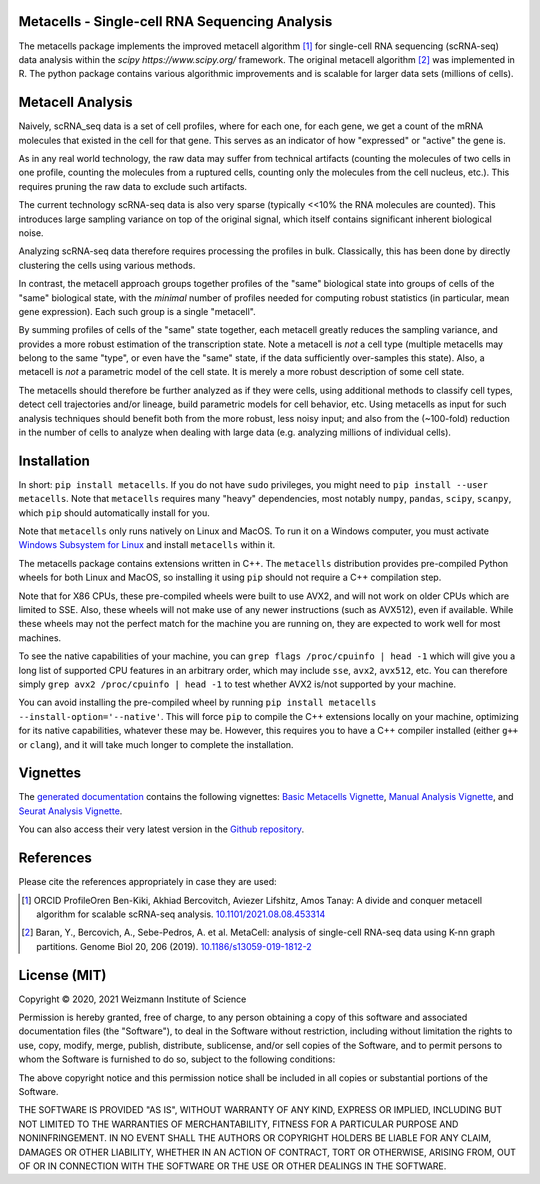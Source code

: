 Metacells - Single-cell RNA Sequencing Analysis
===============================================

.. image:: https://travis-ci.org/tanaylab/metacells.svg?branch=master
    :target: https://travis-ci.org/tanaylab/metacells
    :alt: Build Status

.. image:: https://readthedocs.org/projects/metacells/badge/?version=latest
    :target: https://metacells.readthedocs.io/en/latest/?badge=latest
    :alt: Documentation Status

The metacells package implements the improved metacell algorithm [1]_ for single-cell RNA sequencing
(scRNA-seq) data analysis within the `scipy https://www.scipy.org/` framework. The original metacell
algorithm [2]_ was implemented in R. The python package contains various algorithmic improvements
and is scalable for larger data sets (millions of cells).

Metacell Analysis
=================

Naively, scRNA_seq data is a set of cell profiles, where for each one, for each gene, we get a count
of the mRNA molecules that existed in the cell for that gene. This serves as an indicator of how
"expressed" or "active" the gene is.

As in any real world technology, the raw data may suffer from technical artifacts (counting the
molecules of two cells in one profile, counting the molecules from a ruptured cells, counting only
the molecules from the cell nucleus, etc.). This requires pruning the raw data to exclude such
artifacts.

The current technology scRNA-seq data is also very sparse (typically <<10% the RNA molecules are
counted). This introduces large sampling variance on top of the original signal, which itself
contains significant inherent biological noise.

Analyzing scRNA-seq data therefore requires processing the profiles in bulk. Classically, this has
been done by directly clustering the cells using various methods.

In contrast, the metacell approach groups together profiles of the "same" biological state into
groups of cells of the "same" biological state, with the *minimal* number of profiles needed for
computing robust statistics (in particular, mean gene expression). Each such group is a single
"metacell".

By summing profiles of cells of the "same" state together, each metacell greatly reduces the
sampling variance, and provides a more robust estimation of the transcription state. Note a metacell
is *not* a cell type (multiple metacells may belong to the same "type", or even have the "same"
state, if the data sufficiently over-samples this state). Also, a metacell is *not* a parametric
model of the cell state. It is merely a more robust description of some cell state.

The metacells should therefore be further analyzed as if they were cells, using additional methods
to classify cell types, detect cell trajectories and/or lineage, build parametric models for cell
behavior, etc. Using metacells as input for such analysis techniques should benefit both from the
more robust, less noisy input; and also from the (~100-fold) reduction in the number of cells to
analyze when dealing with large data (e.g. analyzing millions of individual cells).

Installation
============

In short: ``pip install metacells``. If you do not have ``sudo`` privileges, you might need to ``pip
install --user metacells``. Note that ``metacells`` requires many "heavy" dependencies, most notably
``numpy``, ``pandas``, ``scipy``, ``scanpy``, which ``pip`` should automatically install for you.

Note that ``metacells`` only runs natively on Linux and MacOS. To run it on a Windows computer, you
must activate `Windows Subsystem for Linux <https://docs.microsoft.com/en-us/windows/wsl>`_ and
install ``metacells`` within it.

The metacells package contains extensions written in C++. The ``metacells`` distribution provides
pre-compiled Python wheels for both Linux and MacOS, so installing it using ``pip`` should not
require a C++ compilation step.

Note that for X86 CPUs, these pre-compiled wheels were built to use AVX2, and will not work on older
CPUs which are limited to SSE. Also, these wheels will not make use of any newer instructions (such
as AVX512), even if available. While these wheels may not the perfect match for the machine you are
running on, they are expected to work well for most machines.

To see the native capabilities of your machine, you can ``grep flags /proc/cpuinfo | head -1`` which
will give you a long list of supported CPU features in an arbitrary order, which may include
``sse``, ``avx2``, ``avx512``, etc. You can therefore simply ``grep avx2 /proc/cpuinfo | head -1``
to test whether AVX2 is/not supported by your machine.

You can avoid installing the pre-compiled wheel by running ``pip install metacells
--install-option='--native'``. This will force ``pip`` to compile the C++ extensions locally on your
machine, optimizing for its native capabilities, whatever these may be. However, this requires you
to have a C++ compiler installed (either ``g++`` or ``clang``), and it will take much longer to
complete the installation.

Vignettes
=========

The `generated documentation <https://metacells.readthedocs.io/en/latest>`_
contains the following vignettes:
`Basic Metacells Vignette <https://metacells.readthedocs.io/en/latest/Metacells_Vignette.html>`_,
`Manual Analysis Vignette <https://metacells.readthedocs.io/en/latest/Manual_Analysis.html>`_,
and
`Seurat Analysis Vignette <https://metacells.readthedocs.io/en/latest/Seurat_Analysis.html>`_.

You can also access their very latest version in the `Github repository
<https://github.com/tanaylab/metacells/tree/master/sphinx>`_.

References
==========

Please cite the references appropriately in case they are used:

.. [1] ORCID ProfileOren Ben-Kiki, Akhiad Bercovitch, Aviezer Lifshitz, Amos Tanay: A divide and
   conquer metacell algorithm for scalable scRNA-seq analysis.
   `10.1101/2021.08.08.453314 <https://doi.org/10.1101/2021.08.08.453314>`_

.. [2] Baran, Y., Bercovich, A., Sebe-Pedros, A. et al. MetaCell: analysis of single-cell RNA-seq
   data using K-nn graph partitions. Genome Biol 20, 206 (2019).
   `10.1186/s13059-019-1812-2 <https://doi.org/10.1186/s13059-019-1812-2>`_

License (MIT)
=============

Copyright © 2020, 2021 Weizmann Institute of Science

Permission is hereby granted, free of charge, to any person obtaining a copy of this software and
associated documentation files (the "Software"), to deal in the Software without restriction,
including without limitation the rights to use, copy, modify, merge, publish, distribute,
sublicense, and/or sell copies of the Software, and to permit persons to whom the Software is
furnished to do so, subject to the following conditions:

The above copyright notice and this permission notice shall be included in all copies or substantial
portions of the Software.

THE SOFTWARE IS PROVIDED "AS IS", WITHOUT WARRANTY OF ANY KIND, EXPRESS OR IMPLIED, INCLUDING BUT
NOT LIMITED TO THE WARRANTIES OF MERCHANTABILITY, FITNESS FOR A PARTICULAR PURPOSE AND
NONINFRINGEMENT. IN NO EVENT SHALL THE AUTHORS OR COPYRIGHT HOLDERS BE LIABLE FOR ANY CLAIM, DAMAGES
OR OTHER LIABILITY, WHETHER IN AN ACTION OF CONTRACT, TORT OR OTHERWISE, ARISING FROM, OUT OF OR IN
CONNECTION WITH THE SOFTWARE OR THE USE OR OTHER DEALINGS IN THE SOFTWARE.

